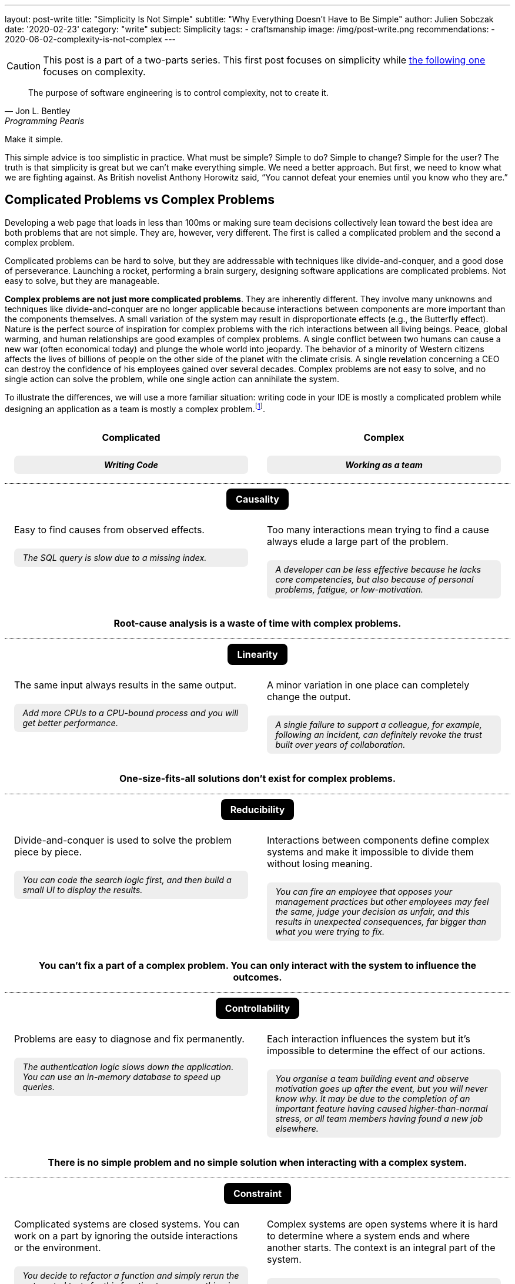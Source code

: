 ---
layout: post-write
title: "Simplicity Is Not Simple"
subtitle: "Why Everything Doesn't Have to Be Simple"
author: Julien Sobczak
date: '2020-02-23'
category: "write"
subject: Simplicity
tags:
  - craftsmanship
image: /img/post-write.png
recommendations:
  - 2020-06-02-complexity-is-not-complex
---

:page-liquid:
:imagesdir: {{ '/posts_resources/2020-02-23-simplicity-is-not-simple/' | relative_url }}

[CAUTION.license]
====
This post is a part of a two-parts series. This first post focuses on simplicity while link:TODO[the following one] focuses on complexity.
====

[quote, Jon L. Bentley, Programming Pearls]
____
The purpose of software engineering is to control complexity, not to create it.
____

[.lead]
Make it simple.

[.lead]
This simple advice is too simplistic in practice. What must be simple? Simple to do? Simple to change? Simple for the user? The truth is that simplicity is great but we can’t make everything simple. We need a better approach. But first, we need to know what we are fighting against. As British novelist Anthony Horowitz said, “You cannot defeat your enemies until you know who they are.”

== Complicated Problems vs Complex Problems

Developing a web page that loads in less than 100ms or making sure team decisions collectively lean toward the best idea are both problems that are not simple. They are, however, very different. The first is called a complicated problem and the second a complex problem.

Complicated problems can be hard to solve, but they are addressable with techniques like divide-and-conquer, and a good dose of perseverance. Launching a rocket, performing a brain surgery, designing software applications are complicated problems. Not easy to solve, but they are manageable.

*Complex problems are not just more complicated problems*. They are inherently different. They involve many unknowns and techniques like divide-and-conquer are no longer applicable because interactions between components are more important than the components themselves. A small variation of the system may result in disproportionate effects (e.g., the Butterfly effect). Nature is the perfect source of inspiration for complex problems with the rich interactions between all living beings. Peace, global warming, and human relationships are good examples of complex problems. A single conflict between two humans can cause a new war (often economical today) and plunge the whole world into jeopardy. The behavior of a minority of Western citizens affects the lives of billions of people on the other side of the planet with the climate crisis. A single revelation concerning a CEO can destroy the confidence of his employees gained over several decades. Complex problems are not easy to solve, and no single action can solve the problem, while one single action can annihilate the system.

To illustrate the differences, we will use a more familiar situation: writing code in your IDE is mostly a complicated problem while designing an application as a team is mostly a complex problem.footnote:[7 Differences between complex and complicated, Sonja Blignaut
, http://www.morebeyond.co.za/7-differences-between-complex-and-complicated-systems/].

++++
<style>
.comparison-table {
  border-collapse: collapse;
  border: none;
}
.comparison-table th {
  text-align: center;
  background-color: white;
}
.comparison-table tr.category {
  border-top: 1px dotted black;
}
.comparison-table th, .comparison-table td {
  padding: 1em;
  vertical-align: top;
}
.comparison-table .category span {
  color: white;
  background-color: black;
  border-radius: 0.5em;
  padding: 0.5em 1em;
}
.comparison-table .example {
  background-color: #EEE;
  padding: 0.5em 1em;
  border-radius: 0.5em;
  margin: 0;
  margin-top: 1.5em;
  font-size: 90%;
  font-style: italic;
}
.comparison-table .conclusion {
  padding: 0 1em 2em;
  text-align: center;
}
</style>
<table class="comparison-table">

<thead>
<tr>
<th width="50%">
Complicated
<p class="example">Writing Code</p>
</th>
<th width="50%">
Complex
<p class="example">Working as a team</p>
</th>
</tr>
</thead>

<tbody>

<tr class="category"><th colspan="2"><span>Causality</span></th></tr>
<tr>
<td>
Easy to find causes from observed effects.
<p class="example">The SQL query is slow due to a missing index.</p>
</td>
<td>
Too many interactions mean trying to find a cause always elude a large part of the problem.
<p class="example">A developer can be less effective because he lacks core competencies, but also because of personal problems, fatigue, or low-motivation.</p>
</td>
</tr>
<tr class="conclusion">
<td colspan="2">
<strong>Root-cause analysis is a waste of time with complex problems.</strong>
</td>
</tr>

<tr class="category"><th colspan="2"><span>Linearity</span></th></tr>
<tr>
<td>
The same input always results in the same output.
<p class="example">Add more CPUs to a CPU-bound process and you will get better performance.<p>
</td>
<td>
A minor variation in one place can completely change the output.
<p class="example">A single failure to support a colleague, for example, following an incident, can definitely revoke the trust built over years of collaboration.</p>
</td>
</tr>
<tr class="conclusion">
<td colspan="2">
<strong>One-size-fits-all solutions don’t exist for complex problems.</strong>
</td>
</tr>

<tr class="category"><th colspan="2"><span>Reducibility</span></th></tr>
<tr>
<td>
Divide-and-conquer is used to solve the problem piece by piece.
<p class="example">You can code the search logic first, and then build a small UI to display the results.</p>
</td>
<td>
Interactions between components define complex systems and make it impossible to divide them without losing meaning.
<p class="example">You can fire an employee that opposes your management practices but other employees may feel the same, judge your decision as unfair, and this results in unexpected consequences, far bigger than what you were trying to fix.</p>
</td>
</tr>
<tr class="conclusion">
<td colspan="2">
<strong>You can’t fix a part of a complex problem. You can only interact with the system to influence the outcomes.</strong>
</td>
</tr>

<tr class="category"><th colspan="2"><span>Controllability</span></th></tr>
<tr>
<td>
Problems are easy to diagnose and fix permanently.
<p class="example">The authentication logic slows down the application. You can use an in-memory database to speed up queries.</p>
</td>
<td>
Each interaction influences the system but it’s impossible to determine the effect of our actions.
<p class="example">You organise a team building event and observe motivation goes up after the event, but you will never know why. It may be due to the completion of an important feature having caused higher-than-normal stress, or all team members having found a new job elsewhere.</p>
</td>
</tr>
<tr class="conclusion">
<td colspan="2">
<strong>There is no simple problem and no simple solution when interacting with a complex system.</strong>
</td>
</tr>

<tr class="category"><th colspan="2"><span>Constraint</span></th></tr>
<tr>
<td>
Complicated systems are closed systems. You can work on a part by ignoring the outside interactions or the environment.
<p class="example">You decide to refactor a function and simply rerun the automated tests for this function to ensure nothing is broken.</p>
</td>
<td>
Complex systems are open systems where it is hard to determine where a system ends and where another starts. The context is an integral part of the system.
<p class="example">You can’t ignore everything that happens outside the workplace. Personal problems may affect the course of the project. Likewise, bad news on TV, the company’ stock price, the announcements of your competitors, all of this influences your team performance.</p>
</td>
</tr>
<tr class="conclusion">
<td colspan="2">
<strong>Context matters in complex systems. Don’t be blind on external interactions because what happens outside is as important as what happens inside.</strong>
</td>
</tr>

<tr class="category"><th colspan="2"><span>Knowability</span></th></tr>
<tr>
<td>
Closed systems may be modelled and fully-known.
<p class="example">You can make a diagram to present the program architecture. Or you can become proficient with every single line of code.</p>
</td>
<td>
Any model for an open system is by definition incomplete. You may generate as much data as you want, a complex system will never become a complicated system, and even less a simple one.
<p class="example">You can make a beautiful chart to explain how people must interact in their team and the role of every member, the reality will always be different. Interactions happen during the lunch break, team members ask for help from a team member independently of his or her role. Most interactions just happen naturally.</p>
</td>
</tr>
<tr class="conclusion">
<td colspan="2">
<strong>There is no way to manage a complex system from a distance. Come down from your ivory tower and start interacting with the system.</strong>
</td>
</tr>

<tr class="category"><th colspan="2"><span>Adaptability</span></th></tr>
<tr>
<td>
Complicated systems need an external force on them to evolve.
<p class="example">To change the behaviour of a program, you need to update the code with a new implementation (partially true with machine learning algorithms).</p>
</td>
<td>
Complex systems observe themselves and change even without external influences.
<p class="example">A team can work well together and suddenly, things may go wrong without anything having changed, at least in appearance. Maybe the team gets frustrated because no decision was made to bury legacy code, maybe new features are not as innovative as before, maybe the company is affected by high turnover in other teams.</p>
</td>
</tr>
<tr class="conclusion">
<td colspan="2">
<strong>Complex systems evolve whether you like it or not. Beware of large-scale changes like new methodologies.</strong>
</td>
</tr>

</tbody>
</table>
++++


To sum up the differences, *a complicated system is nothing more than the sum of its parts*, while *a complex system is greater than the sum of its parts*. And this makes a huge difference!

These differences explain, in part, why great developers that excel at solving complicated problems don’t necessarily make great managers. Switching from one type of problem to the other must not be considered like an evolution or a promotion, but like a new job. *If you manage complex things as if they are complicated, you’re doomed to failure*.

Therefore, when facing a problem that doesn’t look simple, you must consider if you are facing a complicated or a complex problem, but that’s not all.

== Essential Complexity vs Accidental Complexity

_Essential complexity_ is caused by the problem to be solved, and nothing can remove it. For example, if users want a program to do 30 different things, then those 30 things are essential and the program must do those 30 different things.

_Accidental complexity_ is caused by the developer, and the developer must work to find a better design. For example, if the developer writes all the code in a single file with a lot of global variables, refactoring the code can remove this complexity.

In short, essential complexity is not a problem to fix, it's the problem to solve in the first place. *Writing clean code is basically solving essential complexity without introducing accidental complexity*.

We must note that ignoring essential complexity will for sure make your code simpler, but it’s not a solution. Addressing essential complexity isn't over-engineering, it’s just doing your job. Over-engineering is adding more features, or more safety to solve hypothetical flaws that most users would accept. Ignoring the features that would make your code not as simple as you expect is just bad engineering.

That’s all for the theory. For the rest of this article, I will ignore complex problems. This article is about simplicity and complex problems are … complex. Solutions exist to address complexity, but that's a huge topic that deserves its own article. Moreover, you should not have simplicity in mind when facing a complex problem. Simplicity and complexity are two very different beasts, even if simplicity can emerge when complexity is addressed intelligently.

Now, let's try to apply what we have seen to a concrete example of a complicated problem.

## A Complicated Problem

*The Problem*: _Let’s try to implement a search engine, a minimalist Google. The logic is mainly divided in two parts: the search, and the rendering_.

First, the search. The most simple algorithm (but not the most performant one) is to retrieve the homepage, inspect the text, extract the links present in the page, and continue the search until having visited all the pages.

[source]
----
q = "simplicity"
url = "https://mysuperwebsite.com"
pages_to_scrape = [url]
visited = []

While not pages_to_scrape.empty?
  page_url = pages_to_scrape.pop()
  body = http.Get(page_url)
  document = xml.Parse(body)
  If q in document.innerText
    print "Found $q in $page_url"
  For link in document.getElementsByTagName("a")
    If link.href not in visited
      append(pages_to_scrape, link.href)
  append(visited, page_url)
----

Simple? Yes. This algorithm will not compete with the PageRank algorithm but it’s hard to make a more basic version. Each line of code serves its purpose.

Let’s try to render an HTML document instead using code like this:

[source]
----
output = "<!DOCTYPE html>
<html lang="en">
    <head>
        <meta charset="utf-8">
        <title>Simple Search</title>
    </head>
    <body>
        <h1>Results</h1>
        <ul>
"
For result in results
  output += "<li>$result</li>"
output += "
        </ul>
    </body>
</html>
"
----

Simple? Yes. Like the previous snippet, we wrote the most basic version to render a list in HTML. Both programs are easy to understand in isolation. Now, let’s try to mix them:

[source]
----
print "<!html<!DOCTYPE html>
<html lang="en">
    <head>
        <meta charset="utf-8">
        <title>Simple Search</title>
    </head>
    <body>
        <h1>Results</h1>
        <ul>
"
q = request.QueryParam("q")
url = "https://mysuperwebsite.com"
pages_to_scrape = [url]
visited = []

While not pages_to_scrape.empty?
  page_url = pages_to_scrape.pop()
  body = http.Get(page_url)
  document = xml.Parse(body)
  If q in document.innerText:
    print "<li>$page_url</li>" # Convert to HTML
  For link in document.getElementsByTagName("a")
    If link.href not in visited:
      append(pages_to_scrape, link.href)
  append(visited, page_url)

print "
        </ul>
    </body>
</html>
"
----

Simple? Not exactly. The result doesn’t look good. By composing a program from simple programs, we got a complicated program. *Simplicity is not additive*.

The main problem is that the code uses too many variables and mixes two different responsibilities. But how to determine what is too much?

[NOTE]
.A look inside our brain
====
Things start to get too complicated when we stop being able to reason about them, when we can’t fit everything into our memory.

*The part of our brain that is working hard when we are thinking over a problem is the prefrontal cortex*. It’s what we call our short-term memory, and unlike a computer, short-term memory is a really scarce resource. Recent researches consider *short-term memory has only a capacity for about four chunks of information* (some studies go up to 8 chunks, and the number may differ between individuals). If the number of chunks is fixed, what represents a chunk is not. For example, a phone number sequence of 3-3-7-2-5-3-7 is commonly chunked as 471-1324. *Creating bigger and bigger chunks is the secret of short-term memory and relies on the power of abstractions*. A chess grandmaster doesn’t see 32 pieces on a board but a few combinations of pieces that he has already learned, analyzed, to determine the next move at a glance. Trying to reason when each piece uses a separate chunk is far more challenging. The good news is the more you become proficient about a subject, the more abstract or general the chunks are, and the easier it is to create connections between topics.

When writing code, chunks can represent variables, functions, classes, modules, or even control structures like a condition or a loop. If, for a given part of the code, you need to understand the meaning of ten variables, used over dozens of lines using a mix of conditions and loops, and calling functions defined in the same file, in different files, and in different modules, it is more than likely that you don’t have enough chunks to really understand the code. The code is too complicated.

We often say it’s harder to read code than to write it. Indeed, when you are writing code, you are progressively filling your chunks to make sense of what you are doing. But when you are reading code, your chunks are empty. You need to fill them in a very short time. That’s not easy. Therefore, *your code must be obviously easy to understand when you are writing it, so that the same code will be relatively easy to understand when you will read it a few weeks later*.
====

If we go back to our code, the solution is to reduce the number of chunks required to maintain the code, by using more powerful ones. What we need are abstractions. Abstractions can be new variables, new functions, new classes, new modules, new packages, new dependencies, etc. For this example, we will use interfaces.

[source]
----
interface Search
  search(query string) []string

interface Renderer
  render(results []string)

class BruteForceSearch implements Search

  def search(query string) []string
    # Same code as above but return the results instead of printing them

class HTMLRenderer implements Renderer

  def render(results []string)
    # Same code as above
----

Using these interfaces, our program can be rewritten as easily as:

[source]
----
search = new BruteForceSearch()
renderer = new HTMLRenderer()

results = search.search(“simplicity")
renderer.render(results)
----

Abstractions hide implementation details behind simple to use interfaces. When we need to understand the search logic, we have a well-defined place with a single responsibility and only 3-4 variables to work with. Same goes for the display logic. Concerning the main logic, we only work with two core abstractions, completely ignoring implementation details. Every place of the code is manageable even if globally we have increased the number of lines of code, and make the code slightly more complicated with these interfaces.

Here is a small diagram to visualize the refactoring:

image::abstractions-step-1-2.png[width=600, align="center"]

Using a brute force algorithm is not optimal. We can provide a new implementation based on indexing to get better performance:

[source]
----
class IndexSearch implements Search

  def search(query string) []string
    # Use an inverted index
    # Query the index to find the matching URLs in O(1) for the average case
----

Similarly, we can provide a new UI using 3D to visualize the results (why not?).

[source]
----
class CanvasRenderer implements Renderer

  def render(results []string)
    # Use WebGL to print the results
----

Here is a small diagram to represent what we did:

image::abstractions-step-3.png[width=300, align="center"]

The search and rendering implementations are now more complicated, mainly due to the essential complexity of the problem. But thanks to the interfaces introduced before, the main logic of the search engine remains as simple as before. In practice, we would refactor the complicated code present in `IndexSearch` to introduce new abstractions as we did before:

image::abstractions-step-4.png[width=375, align="center"]

By introducing more and more components, and more and more abstractions, each component in isolation stays maintainable using our limited number of chunks in memory.

To conclude this case study, we must underline *it's not a problem to have modules whose implementations are complicated, and hard to understand, if two conditions are met: the module is accessible through a simple interface, and the code complexity results from essential complexity*. When the right abstractions are used, a program will be simpler to understand than if modules were implemented using more basic, less efficient implementations and no abstractions.

[NOTE]
.Abstractions are everywhere
====
*We use the power of abstractions all the time*. One of my former coworkers used the wall socket as the perfect example for abstractions. The interface is very simple, just connect a device into the socket to use it. You don’t have to care about the wires hidden in the wall, or the complicated mechanical parts of the device. Moreover, the socket can be used with any compatible powered device. That’s the power of abstractions. They let you ignore the details to focus only on how you use it, like the steering wheel in your car.

Another great example is the container. Introduced in the mid-twentieth century, containers completely revolutionized maritime transport. New ships and trucks were constructed, ship-to-shore cranes were installed in ports, and the daily tasks of dockers completely changed. This abstraction was ported to software development and also completely revolutionized how we package and deploy our applications. In addition to containers, Kubernetes comes with even more abstractions (`Pod`, `ReplicaSet`, `Deployment`, `Service`, `Ingress`, `PersistentVolume`, `HorizontalPodAutoscaler`, etc) so that for any single service to deploy, you only need to mix a few of these abstractions to deploy a rock-solid service in production.

I invite you to take notice all around you to all the abstractions that make your life simpler, like the mouse you may be holding right now. *Abstractions make things easy, but they are hard to get them right*. (Do you think the computer mouse was the most simple idea at that time?)
====

## A few lessons

The following is a list of guidelines to make sure your quest of simplicity does not end in the land of complexity.

### ❌ Don't do simple things

Everyone understands simplicity is important. Clean code makes it easier to read, debug, and evolve it. But not everyone understands the path to simplicity.

I would like to make it clear, *doing the most simple thing is a bad strategy to get the most simple result*. Writing clean code is very hard. It means refactoring the code endless times. The result may look simple, the process to reach it is not.

When facing a decision, choosing the most simple option may seem like a sensible approach, but it is not. *Don’t look for the simplest idea but for the best idea*. The best idea may seem complex at first, and may be more difficult to absorb, but it will bring you the most long-term benefits. If all that matters to you is to make the simplest choice, it means that you don't care about simplicity. Period.

[TIP]
✔️ Stop doing the most simple thing. *Start valuing the most simple result*.

### ❌ Don't use principles as rules

*Simplicity pushes to the extreme can only result in complexity*. For example, writing a unit test for every function in the code is a very simple rule to follow (I haven’t said it is a good rule), but if you follow blindly this rule, you will no longer be able to change any single line without breaking a test. No refactoring is possible in these conditions. Writing good tests requires a mix of experience, intuition, and experimentation. This is not simple. But that’s the only way to have simple tests.

This problem commonly occurs when principles are interpreted as rules. In fact, *any principle applied blindly as a rule becomes a liability*, a way to remove common sense from the equation. Here are a few examples:

*  _Don't explain bad code in comments_ (principle) can become _Good code is self-documenting_ (rule). That’s wrong. The code tells us how it works, but we still need comments to document APIs, explain decisions, which alternatives were considered, and why the present solution was chosen. Writing good comments is as much an art as writing the code itself.footnote:[Coding Without Comments, Coding Horror, https://blog.codinghorror.com/coding-without-comments/]

* _Don’t Repeat Yourself_ (the DRY principle) can become _No Code Duplication_ (rule). That’s wrong. For example, you must not write your tests like your code. A little duplication in tests is better than complex tests that fail to document how the code works. Furthermore, what may seems like duplication can be a good trade to be able to change requirements later so that two similar code may evolve independently.footnote:[Goodbye, Clean Code, Dan Abramov, https://overreacted.io/goodbye-clean-code/].

The problem is our brain loves rules to make sense of the world. It’s a lot harder to accept, “Well, come up with some experiments and see what happens.” But the truth is *thinking is the only way to make things simple*. Therefore, you must work very hard and not succumb to the temptation to see inspiring principles as stupid rules.

[TIP]
✔️ *Use principles to make you think*, not to not have to think.

### ❌ Don't simplify locally

Most programming languages support a garbage collector, a complicated piece of code, that makes the life of programmers easier. Without that, developers would have to release the memory explicitly in their code, which is a common source of bugs. *What is simple for some, is often complex for others, and inversely*. The real challenge is to address complexity where it could be best addressed.

The interface between your code and your users is another good example. Don’t sacrifice the usability to make your code a little simpler. Writing a CLI with intuitive commands, autocompletion, and informative error messages requires more lines of code than a basic version. Designing a great user experience on a website requires techniques like A/B Testing, feature flags, real user monitoring, which add complexity. But all of this complexity has only one goal: simplicity for the user.

*Simplicity is not black or white*. You need to appreciate shades of gray to determine the right balance between simplicity and essential complexity.

[TIP]
✔️Simplicity for you can mean complexity for others. Don’t optimize locally. *Think globally*.


## Conclusion

[quote,C.A.R. Hoare]
____
I conclude that there are two ways of constructing a software design: One way is to make it so simple that there are obviously no deficiencies and the other way is to make it so complicated that there are no obvious deficiencies.
____

This famous quotation about software design is often quoted abridged. The quotation continues like that: _“The first method is far more difficult. It demands the same skill, devotion, insight, and even inspiration as the discovery of the simple physical laws which underlie the complex phenomena of nature. It also requires a willingness to accept objectives which are limited by physical, logical, and technological constraints, and to accept a compromise when conflicting objectives cannot be met.”_ Through these words, C.A.R. Hoare clearly demonstrates that making things simple doesn’t mean doing simple things.

We must care about the result. Simplicity really matters. But simplicity is the goal, not the process. Programming is mostly a creative activity. You don’t write maintainable code by always choosing the most simple line of code to add. That’s why programming is so much fun.

I hope you now better understand that complexity is not a problem per se. Not everything has to be simple. Essential complexity must be addressed and accidental complexity must be avoided. And more importantly, complex systems must be considered as such or will end up solving the wrong problem with the wrong solution.

*Simplicity is not simple*. There is only one way to get it: complex thinking. *So, think*.

[NOTE.remember]
.Key Takeaways
====
* *There are simple problems. There are complicated problems. And there are complex problems.* Trying to cast all problems as simple is the guarantee to solve the wrong problem with the wrong solution.
* Make it simple. But *understand what must be simple*.
* *Simplicity is the goal, not the process*. You don’t get simple solutions by doing simple things.
* *Simplicity is not additive*. Adding simplicity over simplicity rarely result in simplicity.
* Complicated solutions are acceptable as long as the complexity is essential and hidden behind simple abstractions.
* *Tackling complexity for others to enjoy simplicity is sometimes a good trade*.
* *Stop using simplicity as an argument* to prevent discussions to find the best solution.
====


